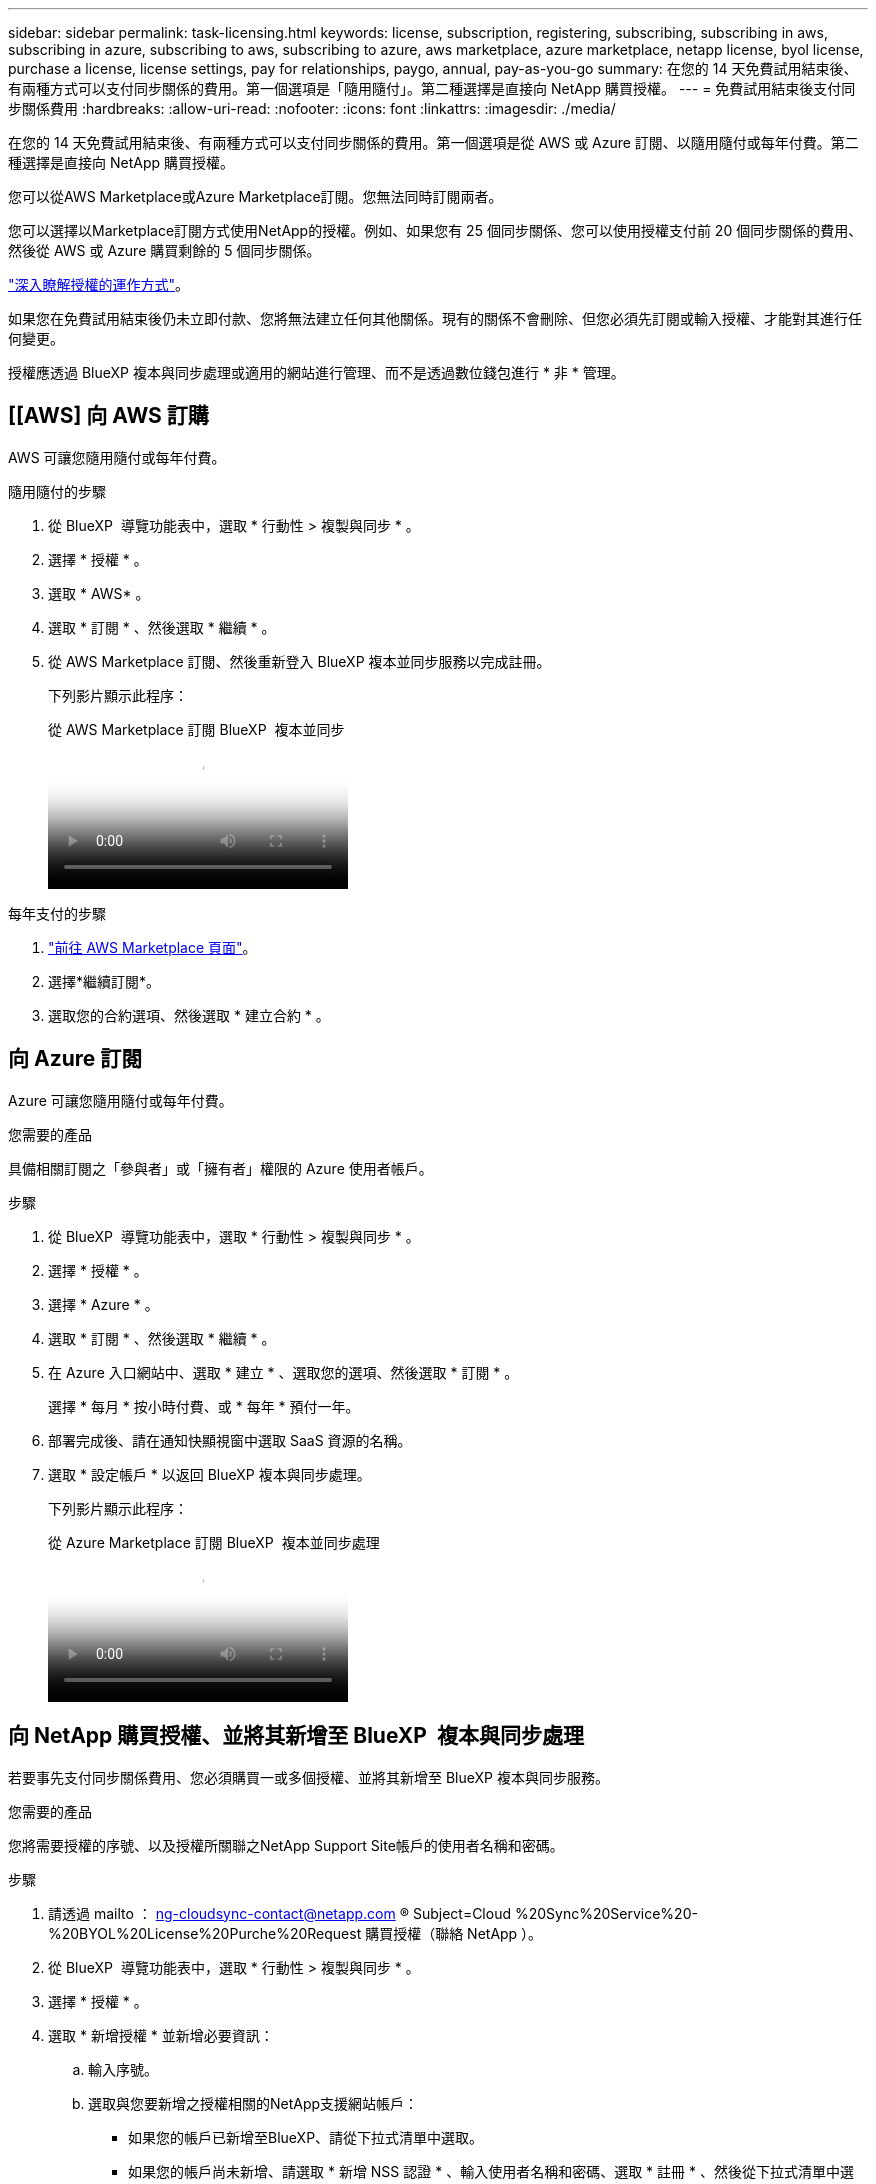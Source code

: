 ---
sidebar: sidebar 
permalink: task-licensing.html 
keywords: license, subscription, registering, subscribing, subscribing in aws, subscribing in azure, subscribing to aws, subscribing to azure, aws marketplace, azure marketplace, netapp license, byol license, purchase a license, license settings, pay for relationships, paygo, annual, pay-as-you-go 
summary: 在您的 14 天免費試用結束後、有兩種方式可以支付同步關係的費用。第一個選項是「隨用隨付」。第二種選擇是直接向 NetApp 購買授權。 
---
= 免費試用結束後支付同步關係費用
:hardbreaks:
:allow-uri-read: 
:nofooter: 
:icons: font
:linkattrs: 
:imagesdir: ./media/


[role="lead"]
在您的 14 天免費試用結束後、有兩種方式可以支付同步關係的費用。第一個選項是從 AWS 或 Azure 訂閱、以隨用隨付或每年付費。第二種選擇是直接向 NetApp 購買授權。

您可以從AWS Marketplace或Azure Marketplace訂閱。您無法同時訂閱兩者。

您可以選擇以Marketplace訂閱方式使用NetApp的授權。例如、如果您有 25 個同步關係、您可以使用授權支付前 20 個同步關係的費用、然後從 AWS 或 Azure 購買剩餘的 5 個同步關係。

link:concept-licensing.html["深入瞭解授權的運作方式"]。

如果您在免費試用結束後仍未立即付款、您將無法建立任何其他關係。現有的關係不會刪除、但您必須先訂閱或輸入授權、才能對其進行任何變更。

授權應透過 BlueXP 複本與同步處理或適用的網站進行管理、而不是透過數位錢包進行 * 非 * 管理。



== [[AWS] 向 AWS 訂購

AWS 可讓您隨用隨付或每年付費。

.隨用隨付的步驟
. 從 BlueXP  導覽功能表中，選取 * 行動性 > 複製與同步 * 。
. 選擇 * 授權 * 。
. 選取 * AWS* 。
. 選取 * 訂閱 * 、然後選取 * 繼續 * 。
. 從 AWS Marketplace 訂閱、然後重新登入 BlueXP 複本並同步服務以完成註冊。
+
下列影片顯示此程序：

+
.從 AWS Marketplace 訂閱 BlueXP  複本並同步
video::796ffd6d-cade-4750-8504-b24c010b225d[panopto]


.每年支付的步驟
. https://aws.amazon.com/marketplace/pp/B06XX5V3M2["前往 AWS Marketplace 頁面"^]。
. 選擇*繼續訂閱*。
. 選取您的合約選項、然後選取 * 建立合約 * 。




== [[azure]] 向 Azure 訂閱

Azure 可讓您隨用隨付或每年付費。

.您需要的產品
具備相關訂閱之「參與者」或「擁有者」權限的 Azure 使用者帳戶。

.步驟
. 從 BlueXP  導覽功能表中，選取 * 行動性 > 複製與同步 * 。
. 選擇 * 授權 * 。
. 選擇 * Azure * 。
. 選取 * 訂閱 * 、然後選取 * 繼續 * 。
. 在 Azure 入口網站中、選取 * 建立 * 、選取您的選項、然後選取 * 訂閱 * 。
+
選擇 * 每月 * 按小時付費、或 * 每年 * 預付一年。

. 部署完成後、請在通知快顯視窗中選取 SaaS 資源的名稱。
. 選取 * 設定帳戶 * 以返回 BlueXP 複本與同步處理。
+
下列影片顯示此程序：

+
.從 Azure Marketplace 訂閱 BlueXP  複本並同步處理
video::a6a39447-b7b1-42f6-9c89-b24c010b21b9[panopto]




== [[licenses]] 向 NetApp 購買授權、並將其新增至 BlueXP  複本與同步處理

若要事先支付同步關係費用、您必須購買一或多個授權、並將其新增至 BlueXP 複本與同步服務。

.您需要的產品
您將需要授權的序號、以及授權所關聯之NetApp Support Site帳戶的使用者名稱和密碼。

.步驟
. 請透過 mailto ： ng-cloudsync-contact@netapp.com ® Subject=Cloud %20Sync%20Service%20-%20BYOL%20License%20Purche%20Request 購買授權（聯絡 NetApp ）。
. 從 BlueXP  導覽功能表中，選取 * 行動性 > 複製與同步 * 。
. 選擇 * 授權 * 。
. 選取 * 新增授權 * 並新增必要資訊：
+
.. 輸入序號。
.. 選取與您要新增之授權相關的NetApp支援網站帳戶：
+
*** 如果您的帳戶已新增至BlueXP、請從下拉式清單中選取。
*** 如果您的帳戶尚未新增、請選取 * 新增 NSS 認證 * 、輸入使用者名稱和密碼、選取 * 註冊 * 、然後從下拉式清單中選取。


.. 選取*「Add*」。






== 更新授權

如果您延長從 NetApp 購買的 BlueXP 複本與同步授權、則 BlueXP 複本與同步處理中的新到期日將不會自動更新。您需要再次新增授權、以重新整理到期日。授權應透過 BlueXP 複本與同步處理或適用的網站進行管理、而不是透過數位錢包進行 * 非 * 管理。

.步驟
. 從 BlueXP  導覽功能表中，選取 * 行動性 > 複製與同步 * 。
. 選擇 * 授權 * 。
. 選取 * 新增授權 * 並新增必要資訊：
+
.. 輸入序號。
.. 選取與您要新增之授權相關的NetApp支援網站帳戶。
.. 選取*「Add*」。




.結果
BlueXP 複製與同步會以新的到期日更新現有授權。
